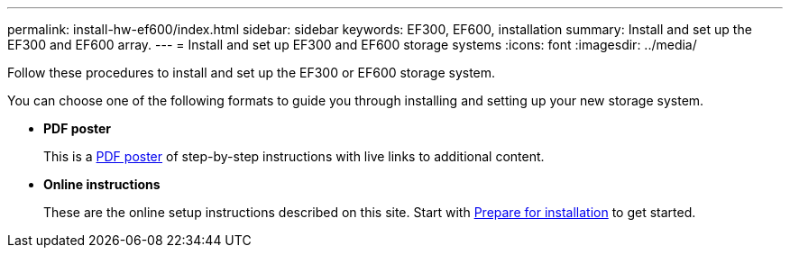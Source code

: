 ---
permalink: install-hw-ef600/index.html
sidebar: sidebar
keywords: EF300, EF600, installation
summary: Install and set up the EF300 and EF600 array.
---
= Install and set up EF300 and EF600 storage systems
:icons: font
:imagesdir: ../media/

[.lead]
Follow these procedures to install and set up the EF300 or EF600 storage system.

You can choose one of the following formats to guide you through installing and setting up your new storage system.

* *PDF poster*
+
This is a https://library.netapp.com/ecm/ecm_download_file/ECMLP2851449[PDF poster] of step-by-step instructions with live links to additional content.

* *Online instructions*
+
These are the online setup instructions described on this site. Start with xref:prepare-for-install-task.adoc[Prepare for installation] to get started.
